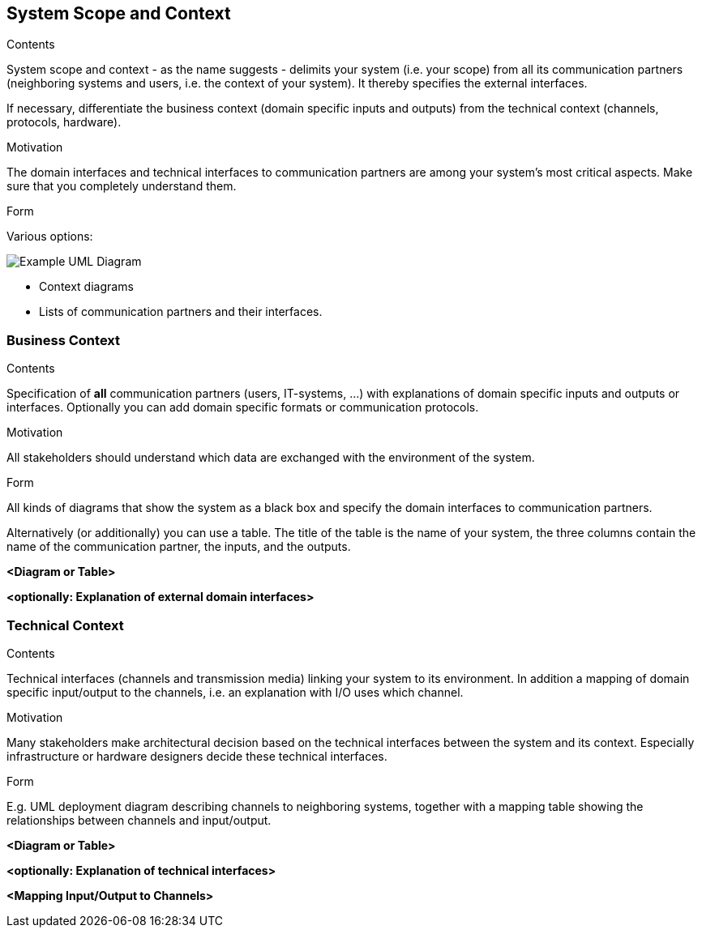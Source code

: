 [[section-system-scope-and-context]]
== System Scope and Context


[role="arc42help"]
****
.Contents
System scope and context - as the name suggests - delimits your system (i.e. your scope) from all its communication partners
(neighboring systems and users, i.e. the context of your system). It thereby specifies the external interfaces.

If necessary, differentiate the business context (domain specific inputs and outputs) from the technical context (channels, protocols, hardware).

.Motivation
The domain interfaces and technical interfaces to communication partners are among your system's most critical aspects. Make sure that you completely understand them.

.Form
Various options:

image:/docs/images/UmlContextDiagram.png["Example UML Diagram"]

* Context diagrams
* Lists of communication partners and their interfaces.
****


=== Business Context

[role="arc42help"]
****
.Contents
Specification of *all* communication partners (users, IT-systems, ...) with explanations of domain specific inputs and outputs or interfaces.
Optionally you can add domain specific formats or communication protocols.

.Motivation
All stakeholders should understand which data are exchanged with the environment of the system.

.Form
All kinds of diagrams that show the system as a black box and specify the domain interfaces to communication partners.

Alternatively (or additionally) you can use a table.
The title of the table is the name of your system, the three columns contain the name of the communication partner, the inputs, and the outputs.
****

**<Diagram or Table>**

**<optionally: Explanation of external domain interfaces>**

=== Technical Context

[role="arc42help"]
****
.Contents
Technical interfaces (channels and transmission media) linking your system to its environment. In addition a mapping of domain specific input/output to the channels, i.e. an explanation with I/O uses which channel.

.Motivation
Many stakeholders make architectural decision based on the technical interfaces between the system and its context. Especially infrastructure or hardware designers decide these technical interfaces.

.Form
E.g. UML deployment diagram describing channels to neighboring systems,
together with a mapping table showing the relationships between channels and input/output.

****

**<Diagram or Table>**

**<optionally: Explanation of technical interfaces>**

**<Mapping Input/Output to Channels>**
